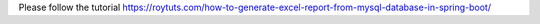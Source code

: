Please follow the tutorial https://roytuts.com/how-to-generate-excel-report-from-mysql-database-in-spring-boot/
